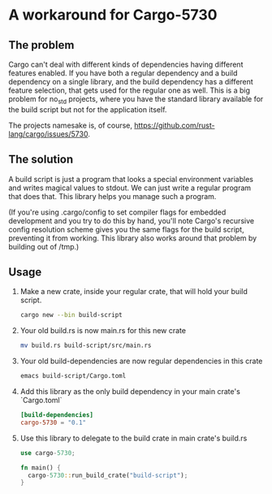 * A workaround for Cargo-5730

** The problem
Cargo can't deal with different kinds of dependencies having different features
enabled. If you have both a regular dependency and a build dependency on a
single library, and the build dependency has a different feature selection, that
gets used for the regular one as well. This is a big problem for no_std
projects, where you have the standard library available for the build script but
not for the application itself.

The projects namesake is, of course, https://github.com/rust-lang/cargo/issues/5730.

** The solution
A build script is just a program that looks a special environment variables and
writes magical values to stdout. We can just write a regular program that does
that. This library helps you manage such a program.

(If you're using .cargo/config to set compiler flags for embedded development
and you try to do this by hand, you'll note Cargo's recursive config resolution
scheme gives you the same flags for the build script, preventing it from
working. This library also works around that problem by building out of /tmp.)

** Usage
1. Make a new crate, inside your regular crate, that will hold your build script. 
   #+begin_src sh
     cargo new --bin build-script
   #+end_src

2. Your old build.rs is now main.rs for this new crate
   #+begin_src sh
     mv build.rs build-script/src/main.rs
   #+end_src
    
3. Your old build-dependencies are now regular dependencies in this crate
   #+begin_src sh
     emacs build-script/Cargo.toml
   #+end_src

4. Add this library as the only build dependency in your main crate's `Cargo.toml`
   #+begin_src toml
     [build-dependencies]
     cargo-5730 = "0.1"
   #+end_src

5. Use this library to delegate to the build crate in main crate's build.rs
   #+begin_src rust
     use cargo-5730;
     
     fn main() {
       cargo-5730::run_build_crate("build-script");
     }
   #+end_src
